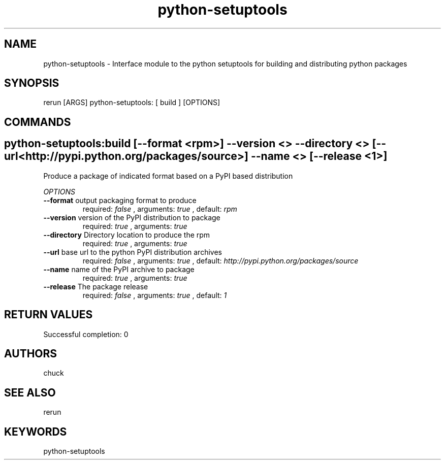 .TH python-setuptools 1 "Mon Dec  3 14:24:38 PST 2012" "Version 1.0.0" "RERUN User Manual" 
.SH NAME
python-setuptools \- Interface module to the python setuptools for building and distributing python packages
.PP
.SH SYNOPSIS
.PP
\f[CR] 
rerun [ARGS] python-setuptools: [ build ] [OPTIONS]
\f[]

.SH COMMANDS
.SH python-setuptools:build \f[][--format <rpm>] --version <> --directory <> [--url <http://pypi.python.org/packages/source>] --name <> [--release <1>]

Produce a package of indicated format based on a PyPI based distribution
.PP
\f[I]OPTIONS\f[]
.TP
.B \--format \f[]output packaging format to produce\f[]
required: \f[I]false\f[] ,
arguments: \f[I]true\f[]
, default: \f[I]rpm\f[]
.RS
.RE
.TP
.B \--version \f[]version of the PyPI distribution to package\f[]
required: \f[I]true\f[] ,
arguments: \f[I]true\f[]
.RS
.RE
.TP
.B \--directory \f[]Directory location to produce the rpm\f[]
required: \f[I]true\f[] ,
arguments: \f[I]true\f[]
.RS
.RE
.TP
.B \--url \f[]base url to the python PyPI distribution archives\f[]
required: \f[I]false\f[] ,
arguments: \f[I]true\f[]
, default: \f[I]http://pypi.python.org/packages/source\f[]
.RS
.RE
.TP
.B \--name \f[]name of the PyPI archive to package\f[]
required: \f[I]true\f[] ,
arguments: \f[I]true\f[]
.RS
.RE
.TP
.B \--release \f[]The package release\f[]
required: \f[I]false\f[] ,
arguments: \f[I]true\f[]
, default: \f[I]1\f[]
.RS
.RE ; # command section done.

.SH RETURN VALUES
.PP
Successful completion: 0
.SH AUTHORS
chuck
.SH "SEE ALSO"
rerun
.SH KEYWORDS
python-setuptools
